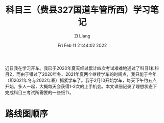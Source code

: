 #+title: 科目三（费县327国道车管所西）学习笔记
#+OPTIONS: html-style:nil
#+HTML_HEAD: <link rel="stylesheet" type="text/css" href="./css/worg.css" />
#+date: Fri Feb 11 21:44:02 2022
#+author: Zi Liang
#+email: liangzid@stu.xjtu.edu.cn
#+latex_class: elegantpaper
#+filetags: car:society:

近日我在学习开车。我已于2020年夏天经过累计四次考试艰难地通过了科目1和科目2，而由于错过了2020年冬、2021年夏两个继续学车的时间点，我只能于今年（即2021年冬与2022年春）抓紧学车了。我于2月10开始学车，每天下午约五点开始，多人一起，大概每天会获得1-2次的上手机会。本文详细记录了理想状态下完成科目三考试所需要的一些细节。

* 路线图顺序
  
[[file:./images/screenshot_20220211_222635.png]]










